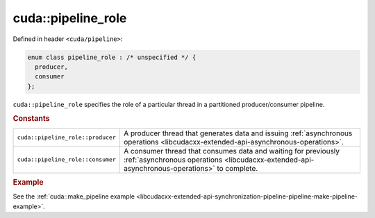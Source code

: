 .. _libcudacxx-extended-api-synchronization-pipeline-pipeline-role:

cuda::pipeline_role
=======================

Defined in header ``<cuda/pipeline>``:

.. code-block:: cuda

   enum class pipeline_role : /* unspecified */ {
     producer,
     consumer
   };

``cuda::pipeline_role`` specifies the role of a particular thread in a partitioned producer/consumer pipeline.

.. rubric:: Constants

.. list-table::
   :widths: 25 75
   :header-rows: 0

   * - ``cuda::pipeline_role::producer``
     - A producer thread that generates data and issuing
       :ref:`asynchronous operations <libcudacxx-extended-api-asynchronous-operations>`.
   * - ``cuda::pipeline_role::consumer``
     - A consumer thread that consumes data and waiting for previously
       :ref:`asynchronous operations <libcudacxx-extended-api-asynchronous-operations>` to complete.

.. rubric:: Example

See the :ref:`cuda::make_pipeline example <libcudacxx-extended-api-synchronization-pipeline-pipeline-make-pipeline-example>`.
